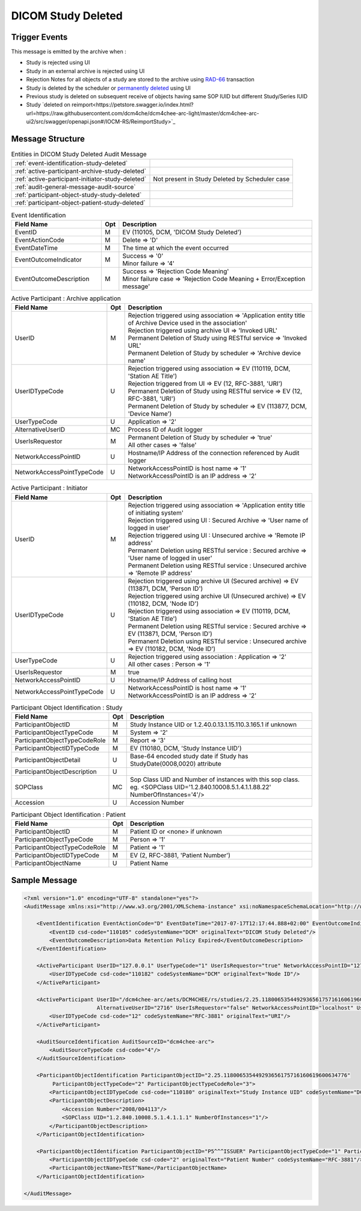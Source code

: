 DICOM Study Deleted
===================

Trigger Events
--------------

This message is emitted by the archive when :

- Study is rejected using UI
- Study in an external archive is rejected using UI
- Rejection Notes for all objects of a study are stored to the archive using `RAD-66 <http://www.ihe.net/uploadedFiles/Documents/Radiology/IHE_RAD_TF_Vol1.pdf#page=40>`_ transaction
- Study is deleted by the scheduler or `permanently deleted <http://petstore.swagger.io/index.html?url=https://raw.githubusercontent.com/dcm4che/dcm4chee-arc-light/master/dcm4chee-arc-ui2/src/swagger/openapi.json#/IOCM-RS/DeleteStudy>`_
  using UI
- Previous study is deleted on subsequent receive of objects having same SOP IUID but different Study/Series IUID
- Study `deleted on reimport<https://petstore.swagger.io/index.html?url=https://raw.githubusercontent.com/dcm4che/dcm4chee-arc-light/master/dcm4chee-arc-ui2/src/swagger/openapi.json#/IOCM-RS/ReimportStudy>`_

Message Structure
-----------------

.. csv-table:: Entities in DICOM Study Deleted Audit Message

    :ref:`event-identification-study-deleted`
    :ref:`active-participant-archive-study-deleted`
    :ref:`active-participant-initiator-study-deleted`, Not present in Study Deleted by Scheduler case
    :ref:`audit-general-message-audit-source`
    :ref:`participant-object-study-study-deleted`
    :ref:`participant-object-patient-study-deleted`

.. csv-table:: Event Identification
   :name: event-identification-study-deleted
   :widths: 30, 5, 65
   :header: Field Name, Opt, Description

   EventID, M, "| EV (110105, DCM, 'DICOM Study Deleted')"
   EventActionCode, M, | Delete ⇒ 'D'
   EventDateTime, M, | The time at which the event occurred
   EventOutcomeIndicator, M, "| Success ⇒ '0'
   | Minor failure ⇒ '4'"
   EventOutcomeDescription, M, "| Success ⇒ 'Rejection Code Meaning'
   | Minor failure case ⇒ 'Rejection Code Meaning + Error/Exception message'"

.. csv-table:: Active Participant : Archive application
   :name: active-participant-archive-study-deleted
   :widths: 30, 5, 65
   :header: Field Name, Opt, Description

   UserID, M, "| Rejection triggered using association ⇒ 'Application entity title of Archive Device used in the association'
   | Rejection triggered using archive UI ⇒ 'Invoked URL'
   | Permanent Deletion of Study using RESTful service ⇒ 'Invoked URL'
   | Permanent Deletion of Study by scheduler ⇒ 'Archive device name'"
   UserIDTypeCode, U, "| Rejection triggered using association ⇒ EV (110119, DCM, 'Station AE Title')
   | Rejection triggered from UI ⇒ EV (12, RFC-3881, 'URI')
   | Permanent Deletion of Study using RESTful service ⇒ EV (12, RFC-3881, 'URI')
   | Permanent Deletion of Study by scheduler ⇒ EV (113877, DCM, 'Device Name')"
   UserTypeCode, U, | Application ⇒ '2'
   AlternativeUserID, MC, | Process ID of Audit logger
   UserIsRequestor, M, "| Permanent Deletion of Study by scheduler ⇒ 'true'
   | All other cases ⇒ 'false'"
   NetworkAccessPointID, U, | Hostname/IP Address of the connection referenced by Audit logger
   NetworkAccessPointTypeCode, U, "| NetworkAccessPointID is host name ⇒ '1'
   | NetworkAccessPointID is an IP address ⇒ '2'"

.. csv-table:: Active Participant : Initiator
   :name: active-participant-initiator-study-deleted
   :widths: 30, 5, 65
   :header: Field Name, Opt, Description

   UserID, M, "| Rejection triggered using association ⇒ 'Application entity title of initiating system'
   | Rejection triggered using UI : Secured Archive ⇒ 'User name of logged in user'
   | Rejection triggered using UI : Unsecured archive ⇒ 'Remote IP address'
   | Permanent Deletion using RESTful service : Secured archive ⇒ 'User name of logged in user'
   | Permanent Deletion using RESTful service : Unsecured archive ⇒ 'Remote IP address'"
   UserIDTypeCode, U, "| Rejection triggered using archive UI (Secured archive) ⇒ EV (113871, DCM, 'Person ID')
   | Rejection triggered using archive UI (Unsecured archive) ⇒ EV (110182, DCM, 'Node ID')
   | Rejection triggered using association ⇒ EV (110119, DCM, 'Station AE Title')
   | Permanent Deletion using RESTful service : Secured archive ⇒ EV (113871, DCM, 'Person ID')
   | Permanent Deletion using RESTful service : Unsecured archive ⇒ EV (110182, DCM, 'Node ID')"
   UserTypeCode, U, "| Rejection triggered using association : Application ⇒ '2'
   | All other cases : Person ⇒ '1'"
   UserIsRequestor, M, | true
   NetworkAccessPointID, U, | Hostname/IP Address of calling host
   NetworkAccessPointTypeCode, U, "| NetworkAccessPointID is host name ⇒ '1'
   | NetworkAccessPointID is an IP address ⇒ '2'"

.. csv-table:: Participant Object Identification : Study
   :name: participant-object-study-study-deleted
   :widths: 30, 5, 65
   :header: Field Name, Opt, Description

   ParticipantObjectID, M, Study Instance UID or 1.2.40.0.13.1.15.110.3.165.1 if unknown
   ParticipantObjectTypeCode, M, System ⇒ '2'
   ParticipantObjectTypeCodeRole, M, Report ⇒ '3'
   ParticipantObjectIDTypeCode, M, "EV (110180, DCM, 'Study Instance UID')"
   ParticipantObjectDetail, U, "Base-64 encoded study date if Study has StudyDate(0008,0020) attribute"
   ParticipantObjectDescription, U
   SOPClass, MC, Sop Class UID and Number of instances with this sop class. eg. <SOPClass UID='1.2.840.10008.5.1.4.1.1.88.22' NumberOfInstances='4'/>
   Accession, U, Accession Number

.. csv-table:: Participant Object Identification : Patient
   :name: participant-object-patient-study-deleted
   :widths: 30, 5, 65
   :header: Field Name, Opt, Description

   ParticipantObjectID, M, Patient ID or <none> if unknown
   ParticipantObjectTypeCode, M, Person ⇒ '1'
   ParticipantObjectTypeCodeRole, M, Patient ⇒ '1'
   ParticipantObjectIDTypeCode, M,  "EV (2, RFC-3881, 'Patient Number')"
   ParticipantObjectName, U, Patient Name


Sample Message
--------------

.. code-block:: xml

    <?xml version="1.0" encoding="UTF-8" standalone="yes"?>
    <AuditMessage xmlns:xsi="http://www.w3.org/2001/XMLSchema-instance" xsi:noNamespaceSchemaLocation="http://www.dcm4che.org/DICOM/audit-message.rnc">

        <EventIdentification EventActionCode="D" EventDateTime="2017-07-17T12:17:44.888+02:00" EventOutcomeIndicator="0">
            <EventID csd-code="110105" codeSystemName="DCM" originalText="DICOM Study Deleted"/>
            <EventOutcomeDescription>Data Retention Policy Expired</EventOutcomeDescription>
        </EventIdentification>

        <ActiveParticipant UserID="127.0.0.1" UserTypeCode="1" UserIsRequestor="true" NetworkAccessPointID="127.0.0.1" NetworkAccessPointTypeCode="2">
            <UserIDTypeCode csd-code="110182" codeSystemName="DCM" originalText="Node ID"/>
        </ActiveParticipant>

        <ActiveParticipant UserID="/dcm4chee-arc/aets/DCM4CHEE/rs/studies/2.25.118006535449293656175716160619600634776/reject/113039%5EDCM"
                           AlternativeUserID="2716" UserIsRequestor="false" NetworkAccessPointID="localhost" UserTypeCode="2" NetworkAccessPointTypeCode="1">
            <UserIDTypeCode csd-code="12" codeSystemName="RFC-3881" originalText="URI"/>
        </ActiveParticipant>

        <AuditSourceIdentification AuditSourceID="dcm4chee-arc">
            <AuditSourceTypeCode csd-code="4"/>
        </AuditSourceIdentification>

        <ParticipantObjectIdentification ParticipantObjectID="2.25.118006535449293656175716160619600634776"
             ParticipantObjectTypeCode="2" ParticipantObjectTypeCodeRole="3">
            <ParticipantObjectIDTypeCode csd-code="110180" originalText="Study Instance UID" codeSystemName="DCM"/>
            <ParticipantObjectDescription>
                <Accession Number="2008/004113"/>
                <SOPClass UID="1.2.840.10008.5.1.4.1.1.1" NumberOfInstances="1"/>
            </ParticipantObjectDescription>
        </ParticipantObjectIdentification>

        <ParticipantObjectIdentification ParticipantObjectID="P5^^^ISSUER" ParticipantObjectTypeCode="1" ParticipantObjectTypeCodeRole="1">
            <ParticipantObjectIDTypeCode csd-code="2" originalText="Patient Number" codeSystemName="RFC-3881"/>
            <ParticipantObjectName>TEST^Name</ParticipantObjectName>
        </ParticipantObjectIdentification>

    </AuditMessage>
